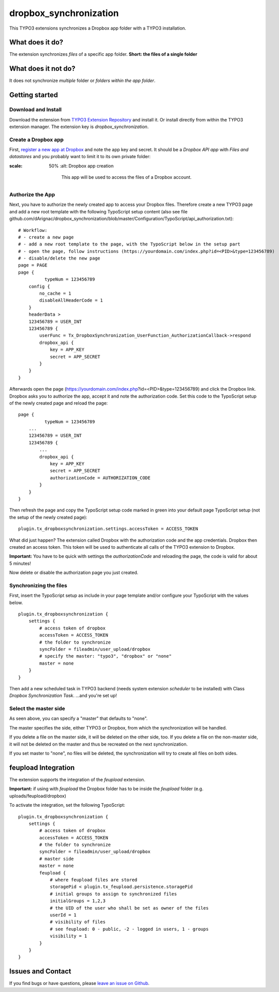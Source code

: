 dropbox_synchronization
=======================

This TYPO3 extensions synchronizes a Dropbox app folder with a TYPO3 installation.

What does it do?
~~~~~~~~~~~~~~~~

The extension synchronizes *files* of a specific app folder.
**Short: the files of a single folder**

What does it not do?
~~~~~~~~~~~~~~~~~~~~

It does not synchronize *multiple* folder or *folders within the app folder*.

Getting started
~~~~~~~~~~~~~~~

Download and Install
--------------------

Download the extension from `TYPO3 Extension Repository`_ and install it. Or install directly from within the TYPO3 extension manager.
The extension key is *dropbox_synchronization*.

Create a Dropbox app
--------------------

First, `register a new app at Dropbox`_ and note the app key and secret.
It should be a *Dropbox API app* with *Files and datastores* and you probably want to limit it to its own private folder:

.. image:: dropbox_app.png
:scale: 50%
    :alt: Dropbox app creation

        This app will be used to access the files of a Dropbox account.

Authorize the App
-----------------

Next, you have to authorize the newly created app to access your Dropbox files.
Therefore create a new TYPO3 page and add a new root template with the following TypoScript setup content (also see file github.com/dArignac/dropbox_synchronization/blob/master/Configuration/TypoScript/api_authorization.txt):

::

    # Workflow:
    # - create a new page
    # - add a new root template to the page, with the TypoScript below in the setup part
    # - open the page, follow instructions (https://yourdomain.com/index.php?id=<PID>&type=123456789)
    # - disable/delete the new page
    page = PAGE
    page {
	      typeNum = 123456789
        config {
            no_cache = 1
            disableAllHeaderCode = 1
        }
        headerData >
        123456789 = USER_INT
        123456789 {
            userFunc = Tx_DropboxSynchronization_UserFunction_AuthorizationCallback->respond
            dropbox_api {
                key = APP_KEY
                secret = APP_SECRET
            }
        }
    }

Afterwards open the page (https://yourdomain.com/index.php?id=<PID>&type=123456789) and click the Dropbox link. Dropbox asks you to authorize the app, accept it and note the authorization code.
Set this code to the TypoScript setup of the newly created page and reload the page:

::

    page {
	      typeNum = 123456789
        ...
        123456789 = USER_INT
        123456789 {
            ...
            dropbox_api {
                key = APP_KEY
                secret = APP_SECRET
                authorizationCode = AUTHORIZATION_CODE
            }
        }
    }

Then refresh the page and copy the TypoScript setup code marked in green into your default page TypoScript setup (not the setup of the newly created page):

::

    plugin.tx_dropboxsynchronization.settings.accessToken = ACCESS_TOKEN


What did just happen? The extension called Dropbox with the authorization code and the app credentials. Dropbox then created an access token. This token will be used to authenticate all calls of the TYPO3 extension to Dropbox.

**Important:** You have to be quick with settings the *authorizationCode* and reloading the page, the code is valid for about 5 minutes!

Now delete or disable the authorization page you just created.


Synchronizing the files
-----------------------

First, insert the TypoScript setup as include in your page template and/or configure your TypoScript with the values below.

::

    plugin.tx_dropboxsynchronization {
        settings {
            # access token of dropbox
            accessToken = ACCESS_TOKEN
            # the folder to synchronize
            syncFolder = fileadmin/user_upload/dropbox
            # specify the master: "typo3", "dropbox" or "none"
            master = none
        }
    }


Then add a new scheduled task in TYPO3 backend (needs system extension *scheduler* to be installed) with Class *Dropbox Synchronization Task*.
...and you're set up!


Select the master side
----------------------

As seen above, you can specify a "master" that defaults to "none".

The master specifies the side, either TYPO3 or Dropbox, from which the synchronization will be handled.

If you delete a file on the master side, it will be deleted on the other side, too. If you delete a file on the non-master side, it will not be deleted on the master and thus be recreated on the next synchronization.

If you set master to "none", no files will be deleted, the synchronization will try to create all files on both sides.


feupload Integration
~~~~~~~~~~~~~~~~~~~~

The extension supports the integration of the *feupload* extension.

**Important:** if using with *feupload* the Dropbox folder has to be inside the *feupload* folder (e.g. uploads/feupload/dropbox)

To activate the integration, set the following TypoScript:

::

    plugin.tx_dropboxsynchronization {
        settings {
            # access token of dropbox
            accessToken = ACCESS_TOKEN
            # the folder to synchronize
            syncFolder = fileadmin/user_upload/dropbox
            # master side
            master = none
            feupload {
                # where feupload files are stored
                storagePid < plugin.tx_feupload.persistence.storagePid
                # initial groups to assign to synchronized files
                initialGroups = 1,2,3
                # the UID of the user who shall be set as owner of the files
                userId = 1
                # visibility of files
                # see feupload: 0 - public, -2 - logged in users, 1 - groups
                visibility = 1
            }
        }
    }


Issues and Contact
~~~~~~~~~~~~~~~~~~

If you find bugs or have questions, please `leave an issue on Github`_.


.. _TYPO3 Extension Repository: http://typo3.org/extensions/repository/view/dropbox_synchronization
.. _register a new app at Dropbox: https://www.dropbox.com/developers/apps/create
.. _leave an issue on Github: https://github.com/dArignac/dropbox_synchronization/issues
